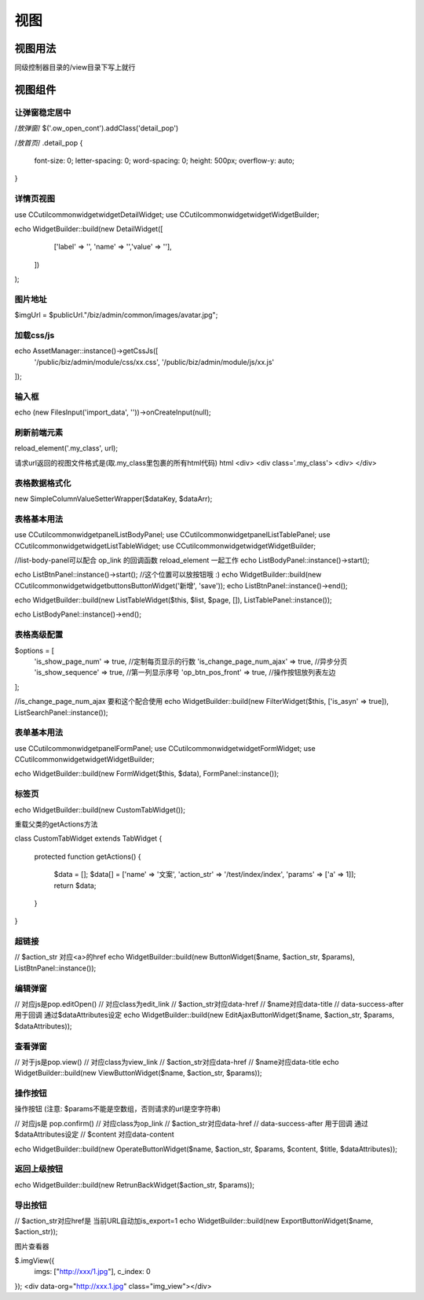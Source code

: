 ####################################################################################################
**视图**
####################################################################################################

******************************************************************************************
**视图用法**
******************************************************************************************

同级控制器目录的/view目录下写上就行

******************************************************************************************
**视图组件**
******************************************************************************************

================================================================================
**让弹窗稳定居中**
================================================================================

/*放弹窗*/
$('.ow_open_cont').addClass('detail_pop')

/*放首页*/
.detail_pop {
    font-size: 0;
    letter-spacing: 0;
    word-spacing: 0;
    height: 500px;
    overflow-y: auto;
}


================================================================================
**详情页视图**
================================================================================


use CC\util\common\widget\widget\DetailWidget;
use CC\util\common\widget\widget\WidgetBuilder;

echo WidgetBuilder::build(new DetailWidget([        
        ['label' => '', 'name' => '','value' => ''],     
    ])
);

================================================================================
**图片地址**
================================================================================

$imgUrl = $publicUrl."/biz/admin/common/images/avatar.jpg";

================================================================================
**加载css/js**
================================================================================

echo AssetManager::instance()->getCssJs([ 
    '/public/biz/admin/module/css/xx.css', 
    '/public/biz/admin/module/js/xx.js'
]);

================================================================================
**输入框**
================================================================================

echo (new FilesInput('import_data', ''))->onCreateInput(null);

================================================================================
**刷新前端元素**
================================================================================

reload_element('.my_class', url);

请求url返回的视图文件格式是(取.my_class里包裹的所有html代码)
html
<div>
<div class='.my_class'>
<div>
</div>

================================================================================
**表格数据格式化**
================================================================================

new SimpleColumnValueSetterWrapper($dataKey, $dataArr);

================================================================================
**表格基本用法**
================================================================================

use CC\util\common\widget\panel\ListBodyPanel;
use CC\util\common\widget\panel\ListTablePanel;
use CC\util\common\widget\widget\ListTableWidget;
use CC\util\common\widget\widget\WidgetBuilder;

//list-body-panel可以配合 op_link 的回调函数 reload_element 一起工作
echo ListBodyPanel::instance()->start();

echo ListBtnPanel::instance()->start();
//这个位置可以放按钮哦 :)
echo WidgetBuilder::build(new \CC\util\common\widget\widget\buttons\ButtonWidget('新增', 'save'));
echo ListBtnPanel::instance()->end();

echo WidgetBuilder::build(new ListTableWidget($this, $list, $page, []), ListTablePanel::instance());

echo ListBodyPanel::instance()->end();

================================================================================
**表格高级配置**
================================================================================

$options = [
    'is_show_page_num' => true, //定制每页显示的行数
    'is_change_page_num_ajax' => true, //异步分页
    'is_show_sequence' => true, //第一列显示序号
    'op_btn_pos_front' => true, //操作按钮放列表左边
];

//is_change_page_num_ajax 要和这个配合使用
echo WidgetBuilder::build(new FilterWidget($this, ['is_asyn' => true]), ListSearchPanel::instance());

================================================================================
**表单基本用法**
================================================================================

use CC\util\common\widget\panel\FormPanel;
use CC\util\common\widget\widget\FormWidget;
use CC\util\common\widget\widget\WidgetBuilder;

echo WidgetBuilder::build(new FormWidget($this, $data), FormPanel::instance());

================================================================================
**标签页**
================================================================================

echo WidgetBuilder::build(new CustomTabWidget());

重载父类的getActions方法

class CustomTabWidget extends TabWidget
{

    protected function getActions()
    {
        $data = [];
        $data[] = ['name' => '文案', 'action_str' => '/test/index/index', 'params' => ['a' => 1]];
        return $data;
    }
}


================================================================================
**超链接**
================================================================================

// $action_str 对应<a>的href
echo WidgetBuilder::build(new ButtonWidget($name, $action_str, $params), ListBtnPanel::instance());

================================================================================
**编辑弹窗**
================================================================================

// 对应js是pop.editOpen()
// 对应class为edit_link
// $action_str对应data-href
// $name对应data-title
// data-success-after用于回调 通过$dataAttributes设定
echo WidgetBuilder::build(new EditAjaxButtonWidget($name, $action_str, $params, $dataAttributes));

================================================================================
**查看弹窗**
================================================================================

// 对于js是pop.view()
// 对应class为view_link
// $action_str对应data-href
// $name对应data-title
echo WidgetBuilder::build(new ViewButtonWidget($name, $action_str, $params));

================================================================================
**操作按钮**
================================================================================

操作按钮 (注意: $params不能是空数组，否则请求的url是空字符串)

// 对应js是 pop.confirm()
// 对应class为op_link
// $action_str对应data-href
// data-success-after 用于回调 通过$dataAttributes设定
// $content 对应data-content

echo WidgetBuilder::build(new OperateButtonWidget($name, $action_str, $params, $content, $title, $dataAttributes));

================================================================================
**返回上级按钮**
================================================================================

echo WidgetBuilder::build(new RetrunBackWidget($action_str, $params));

================================================================================
**导出按钮**
================================================================================

// $action_str对应href是 当前URL自动加is_export=1
echo WidgetBuilder::build(new ExportButtonWidget($name, $action_str));



图片查看器

$.imgView({
    imgs: ["http://xxx/1.jpg"],
    c_index: 0
});
<div data-org="http://xxx.1.jpg" class="img_view"></div>




